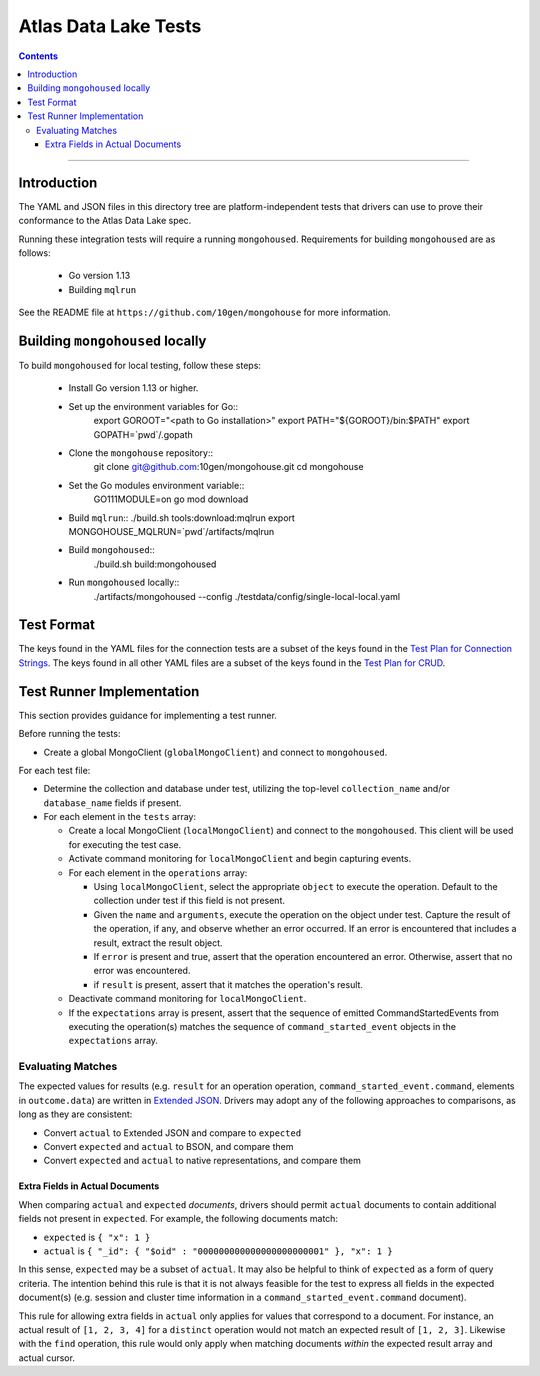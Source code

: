 =====================
Atlas Data Lake Tests
=====================

.. contents::

----

Introduction
============

The YAML and JSON files in this directory tree are platform-independent tests
that drivers can use to prove their conformance to the Atlas Data Lake spec.

Running these integration tests will require a running ``mongohoused``. Requirements
for building ``mongohoused`` are as follows:

  - Go version 1.13
  - Building ``mqlrun``

See the README file at ``https://github.com/10gen/mongohouse`` for more information.

Building ``mongohoused`` locally
================================

To build ``mongohoused`` for local testing, follow these steps:

  - Install Go version 1.13 or higher.
  - Set up the environment variables for Go::
      export GOROOT="<path to Go installation>"
      export PATH="${GOROOT}/bin:$PATH"
      export GOPATH=`pwd`/.gopath
  - Clone the ``mongohouse`` repository::
      git clone git@github.com:10gen/mongohouse.git
      cd mongohouse
  - Set the Go modules environment variable::
      GO111MODULE=on go mod download
  - Build ``mqlrun``::
    ./build.sh tools:download:mqlrun
    export MONGOHOUSE_MQLRUN=`pwd`/artifacts/mqlrun
  - Build ``mongohoused``::
      ./build.sh build:mongohoused
  - Run ``mongohoused`` locally::
      ./artifacts/mongohoused --config ./testdata/config/single-local-local.yaml


Test Format
===========

The keys found in the YAML files for the connection tests are a subset of the keys found in
the `Test Plan for Connection Strings <../../connection-string/tests/README.rst#Format>`_.
The keys found in all other YAML files are a subset of the keys found in the
`Test Plan for CRUD <../../crud/tests/README.rst#Test-Format>`_.


Test Runner Implementation
==========================

This section provides guidance for implementing a test runner.

Before running the tests:

- Create a global MongoClient (``globalMongoClient``) and connect to ``mongohoused``.

For each test file:

- Determine the collection and database under test, utilizing the top-level
  ``collection_name`` and/or ``database_name`` fields if present.

- For each element in the ``tests`` array:

  - Create a local MongoClient (``localMongoClient``) and connect to the
    ``mongohoused``. This client will be used for executing the test case.

  - Activate command monitoring for ``localMongoClient`` and begin capturing
    events.

  - For each element in the ``operations`` array:

    - Using ``localMongoClient``, select the appropriate ``object`` to execute
      the operation. Default to the collection under test if this field is not
      present.

    - Given the ``name`` and ``arguments``, execute the operation on the object
      under test. Capture the result of the operation, if any, and observe
      whether an error occurred. If an error is encountered that includes a
      result, extract the result object.

    - If ``error`` is present and true, assert that the operation encountered an
      error. Otherwise, assert that no error was encountered.

    - if ``result`` is present, assert that it matches the operation's result.

  - Deactivate command monitoring for ``localMongoClient``.

  - If the ``expectations`` array is present, assert that the sequence of
    emitted CommandStartedEvents from executing the operation(s) matches the
    sequence of ``command_started_event`` objects in the ``expectations`` array.

Evaluating Matches
------------------

The expected values for results (e.g. ``result`` for an operation
operation, ``command_started_event.command``, elements in ``outcome.data``) are
written in `Extended JSON <../../extended-json.rst>`_. Drivers may adopt any of
the following approaches to comparisons, as long as they are consistent:

- Convert ``actual`` to Extended JSON and compare to ``expected``
- Convert ``expected`` and ``actual`` to BSON, and compare them
- Convert ``expected`` and ``actual`` to native representations, and compare
  them

Extra Fields in Actual Documents
~~~~~~~~~~~~~~~~~~~~~~~~~~~~~~~~

When comparing ``actual`` and ``expected`` *documents*, drivers should permit
``actual`` documents to contain additional fields not present in ``expected``.
For example, the following documents match:

- ``expected`` is ``{ "x": 1 }``
- ``actual`` is ``{ "_id": { "$oid" : "000000000000000000000001" }, "x": 1 }``

In this sense, ``expected`` may be a subset of ``actual``. It may also be
helpful to think of ``expected`` as a form of query criteria. The intention
behind this rule is that it is not always feasible for the test to express all
fields in the expected document(s) (e.g. session and cluster time information
in a ``command_started_event.command`` document).

This rule for allowing extra fields in ``actual`` only applies for values that
correspond to a document. For instance, an actual result of ``[1, 2, 3, 4]`` for
a ``distinct`` operation would not match an expected result of ``[1, 2, 3]``.
Likewise with the ``find`` operation, this rule would only apply when matching
documents *within* the expected result array and actual cursor.
